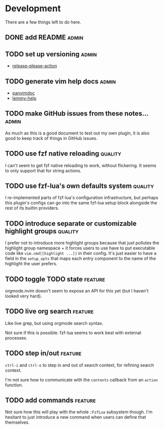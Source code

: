 * Development

  There are a few things left to do here.

** DONE add README                                                       :admin:

** TODO set up versioning                                                :admin:

- [[https://github.com/googleapis/release-please-action][release-please-action]]

** TODO generate vim help docs                                           :admin:

- [[https://github.com/kdheepak/panvimdoc][panvimdoc]]
- [[https://github.com/numToStr/lemmy-help][lemmy-help]]

** TODO make GitHub issues from these notes...                           :admin:

As much as this is a good document to test out my own plugin, it is also good to
keep track of things in GitHub issues.

** TODO use fzf native reloading                                       :quality:

I can't seem to get fzf native reloading to work, without flickering.
It seems to only support that for string actions.

** TODO use fzf-lua's own defaults system                              :quality:

I re-implemented parts of fzf-lua's configuration infrastructure, but perhaps
this plugin's configs can go into the same fzf-lua setup block alongside
the rest of its builtin providers.
** TODO introduce separate or customizable highlight groups            :quality:

I prefer not to introduce more highlight groups because that just pollutes
the highlight group namespace + it forces users to use have to put executable
code like ~vim.cmd[[highlight ...]]~ in their config. It's just easier to
have a field in the ~setup_opts~ that maps each entry component to the name of
the highlight the user prefers.

** TODO toggle TODO state                                              :feature:

orgmode.nvim doesn't seem to expose an API for this yet (but I haven't looked very hard).

** TODO live org search                                                :feature:

Like live grep, but using orgmode search syntax.

Not sure if this is possible. fzf-lua seems to work best with external processes.

** TODO step in/out                                                    :feature:

~ctrl-i~ and ~ctrl-o~ to step in and out of search context, for refining search context.

I'm not sure how to communicate with the ~contents~ callback from an ~action~ function.


** TODO add commands                                                   :feature:

Not sure how this will play with the whole ~:FzfLua~ subsystem though.
I'm hesitant to just introduce a new command when users can define that themselves.
